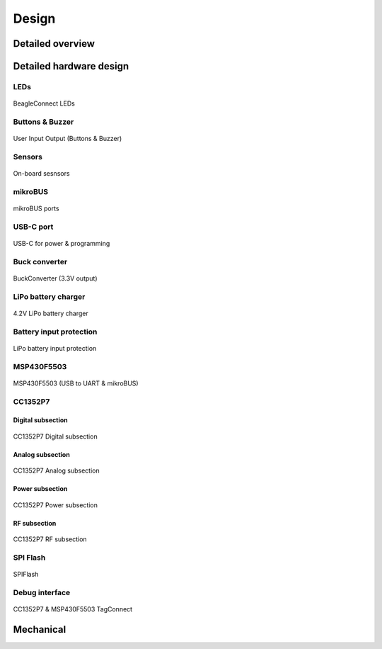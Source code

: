 .. _beagleconnect-freedom-design:

Design
######

.. _beagleconnect-freedom-detailed-overview:

Detailed overview
=================

.. _beagleconnect-freedom-detailed-hardware-design:

Detailed hardware design
=========================

LEDs
----

.. figure:: media/hardware-design/LEDs.svg
    :width: 1247
    :align: center
    :alt: BeagleConnect LEDs

    BeagleConnect LEDs

Buttons & Buzzer
----------------

.. figure:: media/hardware-design/UserInputOutput.svg
    :width: 1247
    :align: center
    :alt: User Input Output (Buttons & Buzzer)

    User Input Output (Buttons & Buzzer)

Sensors
--------

.. figure:: media/hardware-design/sensors.svg
    :width: 1247
    :align: center
    :alt: On-board sesnsors

    On-board sesnsors

mikroBUS
---------

.. figure:: media/hardware-design/mikroBUS.svg
    :width: 1247
    :align: center
    :alt: mikroBUS ports

    mikroBUS ports

USB-C port
-----------

.. figure:: media/hardware-design/USB.svg
    :width: 1247
    :align: center
    :alt: USB-C for power & programming

    USB-C for power & programming

Buck converter
--------------

.. figure:: media/hardware-design/BuckConverter.svg
    :width: 1247
    :align: center
    :alt: BuckConverter (3.3V output)

    BuckConverter (3.3V output)

LiPo battery charger
---------------------

.. figure:: media/hardware-design/LiPoCharger.svg
    :width: 1247
    :align: center
    :alt: 4.2V LiPo battery charger

    4.2V LiPo battery charger

Battery input protection
------------------------

.. figure:: media/hardware-design/AltPower.svg
    :width: 1247
    :align: center
    :alt: LiPo battery input protection

    LiPo battery input protection

MSP430F5503
-----------

.. figure:: media/hardware-design/MSP430.svg
    :width: 1247
    :align: center
    :alt: MSP430F5503 (USB to UART & mikroBUS)

    MSP430F5503 (USB to UART & mikroBUS)

CC1352P7
---------

Digital subsection
~~~~~~~~~~~~~~~~~~~

.. figure:: media/hardware-design/CC1352DigitalSubsection.svg
    :width: 1247
    :align: center
    :alt: CC1352P7 Digital subsection

    CC1352P7 Digital subsection

Analog subsection
~~~~~~~~~~~~~~~~~~

.. figure:: media/hardware-design/CC1352AnalogSubsection.svg
    :width: 1247
    :align: center
    :alt: CC1352P7 Analog subsection

    CC1352P7 Analog subsection

Power subsection
~~~~~~~~~~~~~~~~~~

.. figure:: media/hardware-design/CC1352PowerSubsection.svg
    :width: 1247
    :align: center
    :alt: CC1352P7 Power subsection

    CC1352P7 Power subsection

RF subsection
~~~~~~~~~~~~~~~~~~

.. figure:: media/hardware-design/CC1352RFSubsection.svg
    :width: 1247
    :align: center
    :alt: CC1352P7 RF subsection

    CC1352P7 RF subsection

SPI Flash
----------

.. figure:: media/hardware-design/SPIFlash.svg
    :width: 1247
    :align: center
    :alt: SPIFlash

    SPIFlash

Debug interface
----------------

.. figure:: media/hardware-design/TagConnect.svg
    :width: 1247
    :align: center
    :alt: CC1352P7 & MSP430F5503 TagConnect

    CC1352P7 & MSP430F5503 TagConnect



.. _beagleconnect-freedom-mechanical:

Mechanical
===========
